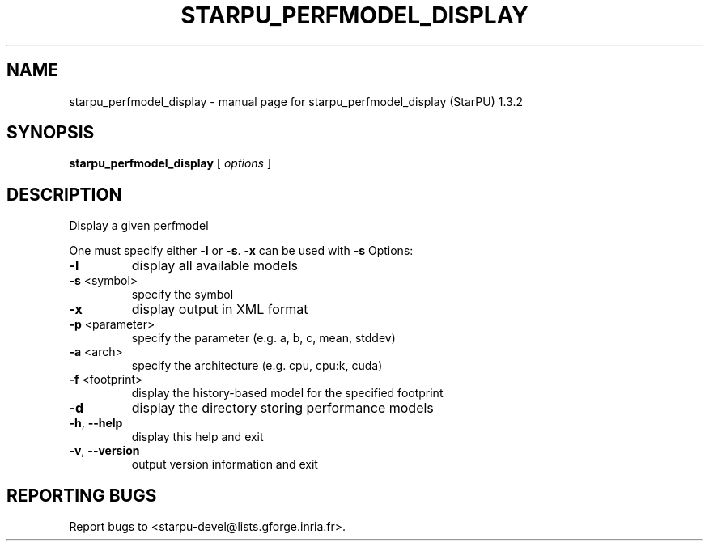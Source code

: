 .\" DO NOT MODIFY THIS FILE!  It was generated by help2man 1.40.10.
.TH STARPU_PERFMODEL_DISPLAY "1" "June 2019" "starpu_perfmodel_display (StarPU) 1.3.2" "User Commands"
.SH NAME
starpu_perfmodel_display \- manual page for starpu_perfmodel_display (StarPU) 1.3.2
.SH SYNOPSIS
.B starpu_perfmodel_display
[ \fIoptions \fR]
.SH DESCRIPTION
Display a given perfmodel
.PP
One must specify either \fB\-l\fR or \fB\-s\fR. \fB\-x\fR can be used with \fB\-s\fR
Options:
.TP
\fB\-l\fR
display all available models
.TP
\fB\-s\fR <symbol>
specify the symbol
.TP
\fB\-x\fR
display output in XML format
.TP
\fB\-p\fR <parameter>
specify the parameter (e.g. a, b, c, mean, stddev)
.TP
\fB\-a\fR <arch>
specify the architecture (e.g. cpu, cpu:k, cuda)
.TP
\fB\-f\fR <footprint>
display the history\-based model for the specified footprint
.TP
\fB\-d\fR
display the directory storing performance models
.TP
\fB\-h\fR, \fB\-\-help\fR
display this help and exit
.TP
\fB\-v\fR, \fB\-\-version\fR
output version information and exit
.SH "REPORTING BUGS"
Report bugs to <starpu\-devel@lists.gforge.inria.fr>.
